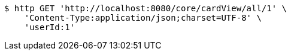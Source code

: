 [source,bash]
----
$ http GET 'http://localhost:8080/core/cardView/all/1' \
    'Content-Type:application/json;charset=UTF-8' \
    'userId:1'
----